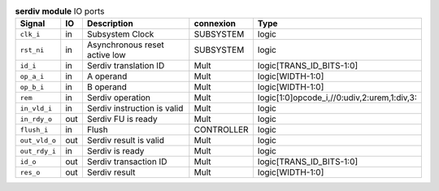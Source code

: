 ..
   Copyright 2024 Thales DIS France SAS
   Licensed under the Solderpad Hardware License, Version 2.1 (the "License");
   you may not use this file except in compliance with the License.
   SPDX-License-Identifier: Apache-2.0 WITH SHL-2.1
   You may obtain a copy of the License at https://solderpad.org/licenses/

   Original Author: Jean-Roch COULON - Thales

.. _CVA6_serdiv_ports:

.. list-table:: **serdiv module** IO ports
   :header-rows: 1

   * - Signal
     - IO
     - Description
     - connexion
     - Type

   * - ``clk_i``
     - in
     - Subsystem Clock
     - SUBSYSTEM
     - logic

   * - ``rst_ni``
     - in
     - Asynchronous reset active low
     - SUBSYSTEM
     - logic

   * - ``id_i``
     - in
     - Serdiv translation ID
     - Mult
     - logic[TRANS_ID_BITS-1:0]

   * - ``op_a_i``
     - in
     - A operand
     - Mult
     - logic[WIDTH-1:0]

   * - ``op_b_i``
     - in
     - B operand
     - Mult
     - logic[WIDTH-1:0]

   * - ``rem``
     - in
     - Serdiv operation
     - Mult
     - logic[1:0]opcode_i,//0:udiv,2:urem,1:div,3:

   * - ``in_vld_i``
     - in
     - Serdiv instruction is valid
     - Mult
     - logic

   * - ``in_rdy_o``
     - out
     - Serdiv FU is ready
     - Mult
     - logic

   * - ``flush_i``
     - in
     - Flush
     - CONTROLLER
     - logic

   * - ``out_vld_o``
     - out
     - Serdiv result is valid
     - Mult
     - logic

   * - ``out_rdy_i``
     - in
     - Serdiv is ready
     - Mult
     - logic

   * - ``id_o``
     - out
     - Serdiv transaction ID
     - Mult
     - logic[TRANS_ID_BITS-1:0]

   * - ``res_o``
     - out
     - Serdiv result
     - Mult
     - logic[WIDTH-1:0]


